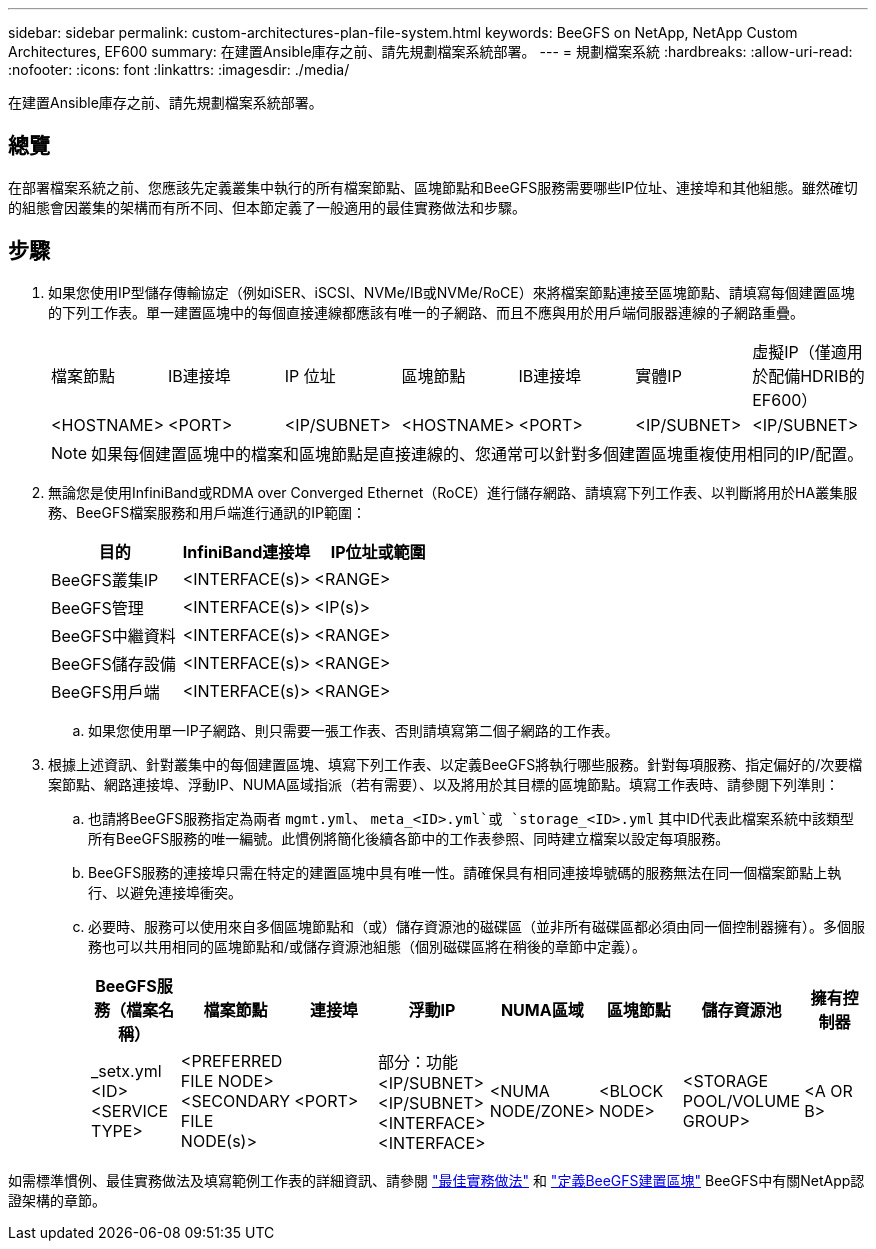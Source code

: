 ---
sidebar: sidebar 
permalink: custom-architectures-plan-file-system.html 
keywords: BeeGFS on NetApp, NetApp Custom Architectures, EF600 
summary: 在建置Ansible庫存之前、請先規劃檔案系統部署。 
---
= 規劃檔案系統
:hardbreaks:
:allow-uri-read: 
:nofooter: 
:icons: font
:linkattrs: 
:imagesdir: ./media/


[role="lead"]
在建置Ansible庫存之前、請先規劃檔案系統部署。



== 總覽

在部署檔案系統之前、您應該先定義叢集中執行的所有檔案節點、區塊節點和BeeGFS服務需要哪些IP位址、連接埠和其他組態。雖然確切的組態會因叢集的架構而有所不同、但本節定義了一般適用的最佳實務做法和步驟。



== 步驟

. 如果您使用IP型儲存傳輸協定（例如iSER、iSCSI、NVMe/IB或NVMe/RoCE）來將檔案節點連接至區塊節點、請填寫每個建置區塊的下列工作表。單一建置區塊中的每個直接連線都應該有唯一的子網路、而且不應與用於用戶端伺服器連線的子網路重疊。
+
|===


| 檔案節點 | IB連接埠 | IP 位址 | 區塊節點 | IB連接埠 | 實體IP | 虛擬IP（僅適用於配備HDRIB的EF600） 


| <HOSTNAME> | <PORT> | <IP/SUBNET> | <HOSTNAME> | <PORT> | <IP/SUBNET> | <IP/SUBNET> 
|===
+

NOTE: 如果每個建置區塊中的檔案和區塊節點是直接連線的、您通常可以針對多個建置區塊重複使用相同的IP/配置。

. 無論您是使用InfiniBand或RDMA over Converged Ethernet（RoCE）進行儲存網路、請填寫下列工作表、以判斷將用於HA叢集服務、BeeGFS檔案服務和用戶端進行通訊的IP範圍：
+
|===
| 目的 | InfiniBand連接埠 | IP位址或範圍 


| BeeGFS叢集IP | <INTERFACE(s)> | <RANGE> 


| BeeGFS管理 | <INTERFACE(s)> | <IP(s)> 


| BeeGFS中繼資料 | <INTERFACE(s)> | <RANGE> 


| BeeGFS儲存設備 | <INTERFACE(s)> | <RANGE> 


| BeeGFS用戶端 | <INTERFACE(s)> | <RANGE> 
|===
+
.. 如果您使用單一IP子網路、則只需要一張工作表、否則請填寫第二個子網路的工作表。


. 根據上述資訊、針對叢集中的每個建置區塊、填寫下列工作表、以定義BeeGFS將執行哪些服務。針對每項服務、指定偏好的/次要檔案節點、網路連接埠、浮動IP、NUMA區域指派（若有需要）、以及將用於其目標的區塊節點。填寫工作表時、請參閱下列準則：
+
.. 也請將BeeGFS服務指定為兩者 `mgmt.yml`、 `meta_<ID>.yml`或 `storage_<ID>.yml` 其中ID代表此檔案系統中該類型所有BeeGFS服務的唯一編號。此慣例將簡化後續各節中的工作表參照、同時建立檔案以設定每項服務。
.. BeeGFS服務的連接埠只需在特定的建置區塊中具有唯一性。請確保具有相同連接埠號碼的服務無法在同一個檔案節點上執行、以避免連接埠衝突。
.. 必要時、服務可以使用來自多個區塊節點和（或）儲存資源池的磁碟區（並非所有磁碟區都必須由同一個控制器擁有）。多個服務也可以共用相同的區塊節點和/或儲存資源池組態（個別磁碟區將在稍後的章節中定義）。
+
|===
| BeeGFS服務（檔案名稱） | 檔案節點 | 連接埠 | 浮動IP | NUMA區域 | 區塊節點 | 儲存資源池 | 擁有控制器 


| _setx.yml <ID> <SERVICE TYPE> | <PREFERRED FILE NODE> <SECONDARY FILE NODE(s)> | <PORT> | 部分：功能<IP/SUBNET> <IP/SUBNET> <INTERFACE> <INTERFACE> | <NUMA NODE/ZONE> | <BLOCK NODE> | <STORAGE POOL/VOLUME GROUP> | <A OR B> 
|===




如需標準慣例、最佳實務做法及填寫範例工作表的詳細資訊、請參閱 link:beegfs-deploy-bestpractice.html["最佳實務做法"^] 和 link:beegfs-deploy-define-inventory.html["定義BeeGFS建置區塊"^] BeeGFS中有關NetApp認證架構的章節。

